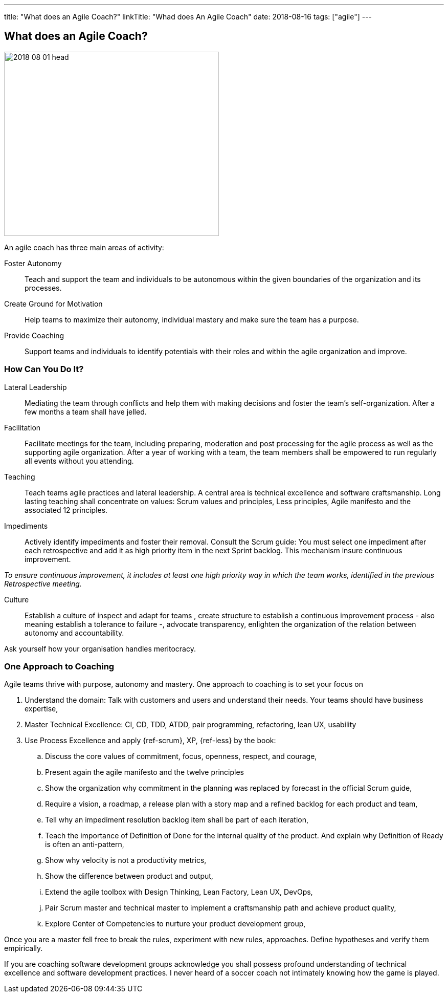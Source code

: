 ---
title: "What does an Agile Coach?"
linkTitle: "Whad does An Agile Coach"
date: 2018-08-16
tags: ["agile"]
---

== What does an Agile Coach?
:author: Marcel Baumann
:email: <marcel.baumann@tangly.net>
:homepage: https://www.tangly.net/
:company: https://www.tangly.net/[tangly llc]
:copyright: CC-BY-SA 4.0

image::2018-08-01-head.jpg[width=420, height=360, role=left]
An agile coach has three main areas of activity:

Foster Autonomy::
Teach and support the team and individuals to be autonomous within the given boundaries of the organization and its processes.

Create Ground for Motivation::
Help teams to maximize their autonomy, individual mastery and make sure the team has a purpose.

Provide Coaching::
Support teams and individuals to identify potentials with their roles and within the agile organization and improve.

=== How Can You Do It?

Lateral Leadership::
Mediating the team through conflicts and help them with making decisions and foster the team's self-organization.
After a few months a team shall have jelled.

Facilitation::
Facilitate meetings for the team, including preparing, moderation and post processing for the agile process as well as the supporting agile organization.
After a year of working with a team, the team members shall be empowered to run regularly all events without you attending.

Teaching::
Teach teams agile practices and lateral leadership.
A central area is technical excellence and software craftsmanship.
Long lasting teaching shall concentrate on values: Scrum values and principles, Less principles, Agile manifesto and the associated 12 principles.

Impediments::
Actively identify impediments and foster their removal.
Consult the Scrum guide: You must select one impediment after each retrospective and add it as high priority item in the next Sprint backlog.
This mechanism insure continuous improvement.

[.text-center]
_To ensure continuous improvement, it includes at least one high priority way in which the team works, identified in the previous Retrospective meeting._

Culture::
Establish a culture of inspect and adapt for teams , create structure to establish a continuous improvement process - also meaning establish a
tolerance to failure -, advocate transparency, enlighten the organization of the relation between autonomy and accountability.

Ask yourself how your organisation handles meritocracy.

=== One Approach to Coaching

Agile teams thrive with purpose, autonomy and mastery. One approach to coaching is to set your focus on

. Understand the domain: Talk with customers and users and understand their needs. Your teams should have business expertise,
. Master Technical Excellence: CI, CD, TDD, ATDD, pair programming, refactoring, lean UX, usability
. Use Process Excellence and apply {ref-scrum}, XP, {ref-less} by the book:
.. Discuss the core values of commitment, focus, openness, respect, and courage,
.. Present again the agile manifesto and the twelve principles
.. Show the organization why commitment in the planning was replaced by forecast in the official Scrum guide,
.. Require a vision, a roadmap, a release plan with a story map and a refined backlog for each product and team,
.. Tell why an impediment resolution backlog item shall be part of each iteration,
.. Teach the importance of Definition of Done for the internal quality of the product.
 And explain why Definition of Ready is often an anti-pattern,
.. Show why velocity is not a productivity metrics,
.. Show the difference between product and output,
.. Extend the agile toolbox with Design Thinking, Lean Factory, Lean UX, DevOps,
.. Pair Scrum master and technical master to implement a craftsmanship path and achieve product quality,
.. Explore Center of Competencies to nurture your product development group,

Once you are a master fell free to break the rules, experiment with new rules, approaches.
Define hypotheses and verify them empirically.

If you are coaching software development groups acknowledge you shall possess profound understanding of technical excellence and software development practices.
I never heard of a soccer coach not intimately knowing how the game is played.

